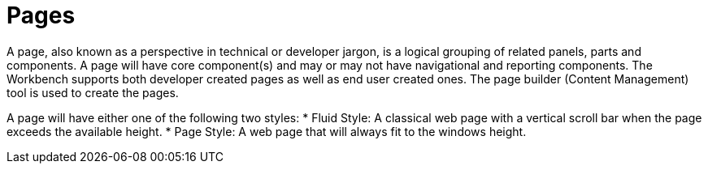 [id='_building_custom_dashboard_widgets_pages_con']
= Pages

A page, also known as a perspective in technical or developer jargon, is a logical grouping of related panels, parts and components. A page will have core component(s) and may or may not have navigational and reporting components. The Workbench supports both developer created pages as well as end user created ones. The page builder (Content Management) tool is used to create the pages.

A page will have either one of the following two styles:
* Fluid Style: A classical web page with a vertical scroll bar when the page exceeds the available height.
* Page Style: A web page that will always fit to the windows height.
